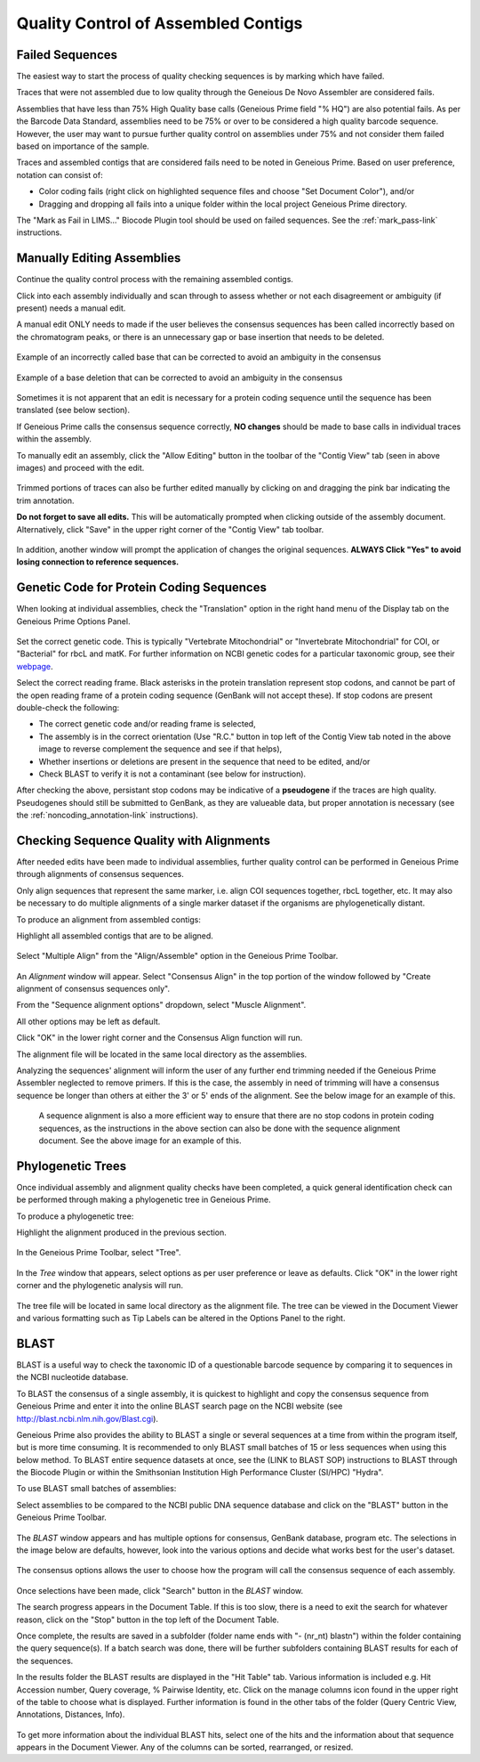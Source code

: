 
Quality Control of Assembled Contigs
====================================

.. _qc_fails-link:

Failed Sequences
---------------- 

The easiest way to start the process of quality checking sequences is by marking which have failed. 

Traces that were not assembled due to low quality through the Geneious De Novo Assembler are considered fails. 

Assemblies that have less than 75% High Quality base calls (Geneious Prime field "% HQ") are also potential fails. As per the Barcode Data Standard, assemblies need to be 75% or over to be considered a high quality barcode sequence. However, the user may want to pursue further quality control on assemblies under 75% and not consider them failed based on importance of the sample.  

Traces and assembled contigs that are considered fails need to be noted in Geneious Prime. Based on user preference, notation can consist of:

* Color coding fails (right click on highlighted sequence files and choose "Set Document Color"), and/or

* Dragging and dropping all fails into a unique folder within the local project Geneious Prime directory.

The "Mark as Fail in LIMS..." Biocode Plugin tool should be used on failed sequences. See the :ref:`mark_pass-link` instructions.


Manually Editing Assemblies
----------------------------

Continue the quality control process with the remaining assembled contigs.

Click into each assembly individually and scan through to assess whether or not each disagreement or ambiguity (if present) needs a manual edit. 

A manual edit ONLY needs to made if the user believes the consensus sequences has been called incorrectly based on the chromatogram peaks, or there is an unnecessary gap or base insertion that needs to be deleted. 
  
.. figure:: /images/manual_edit_ex1.png
  :align: center
  
  Example of an incorrectly called base that can be corrected to avoid an ambiguity in the consensus
  
.. figure:: /images/manual_edit_ex2.png
  :align: center
 
  Example of a base deletion that can be corrected to avoid an ambiguity in the consensus

Sometimes it is not apparent that an edit is necessary for a protein coding sequence until the sequence has been translated (see below section). 

If Geneious Prime calls the consensus sequence correctly, **NO changes** should be made to base calls in individual traces within the assembly.

To manually edit an assembly, click the "Allow Editing" button in the toolbar of the "Contig View" tab (seen in above images) and proceed with the edit.

.. figure:: /images/manual_edit_dragtrim.png
  :align: center
  
Trimmed portions of traces can also be further edited manually by clicking on and dragging the pink bar indicating the trim annotation.

**Do not forget to save all edits.** This will be automatically prompted when clicking outside of the assembly document. Alternatively, click "Save" in the upper right corner of the "Contig View" tab toolbar.

.. figure:: /images/assembly_save_changes.png
  :align: center 

In addition, another window will prompt the application of changes the original sequences. **ALWAYS Click "Yes" to avoid losing connection to reference sequences.**

.. figure:: /images/assembly_apply_changes_to_originals.png
  :align: center 


Genetic Code for Protein Coding Sequences
------------------------------------------

When looking at individual assemblies, check the "Translation" option in the right hand menu of the Display tab on the Geneious Prime Options Panel. 

.. figure:: /images/assembly_view2.png
  :align: center

Set the correct genetic code. This is typically "Vertebrate Mitochondrial" or "Invertebrate Mitochondrial" for COI, or "Bacterial" for rbcL and matK. For further information on NCBI genetic codes for a particular taxonomic group, see their `webpage <https://www.ncbi.nlm.nih.gov/Taxonomy/Utils/wprintgc.cgi>`_.

Select the correct reading frame. Black asterisks in the protein translation represent stop codons, and cannot be part of the open reading frame of a protein coding sequence (GenBank will not accept these).  If stop codons are present double-check the following:

* The correct genetic code and/or reading frame is selected,
* The assembly is in the correct orientation (Use "R.C." button in top left of the Contig View tab noted in the above image to reverse complement the sequence and see if that helps),
* Whether insertions or deletions are present in the sequence that need to be edited, and/or
* Check BLAST to verify it is not a contaminant (see below for instruction).	
  
After checking the above, persistant stop codons may be indicative of a **pseudogene** if the traces are high quality. Pseudogenes should still be submitted to GenBank, as they are valueable data, but proper annotation is necessary (see the :ref:`noncoding_annotation-link` instructions).
  

Checking Sequence Quality with Alignments
-----------------------------------------

After needed edits have been made to individual assemblies, further quality control can be performed in Geneious Prime through alignments of consensus sequences. 

Only align sequences that represent the same marker, i.e. align COI sequences together, rbcL together, etc. It may also be necessary to do multiple alignments of a single marker dataset if the organisms are phylogenetically distant.

To produce an alignment from assembled contigs:

Highlight all assembled contigs that are to be aligned.

.. figure:: /images/align_assemble_multalign.png
  :align: center
  
Select "Multiple Align" from the "Align/Assemble" option in the Geneious Prime Toolbar.

.. figure:: /images/alignment_window.png
  :align: center

An *Alignment* window will appear. Select "Consensus Align" in the top portion of the window followed by "Create alignment of consensus sequences only".

From the "Sequence alignment options" dropdown, select "Muscle Alignment".

All other options may be left as default.

Click "OK" in the lower right corner and the Consensus Align function will run.

The alignment file will be located in the same local directory as the assemblies.

Analyzing the sequences' alignment will inform the user of any further end trimming needed if the Geneious Prime Assembler neglected to remove primers. If this is the case, the assembly in need of trimming will have a consensus sequence be longer than others at either the 3' or 5' ends of the alignment. See the below image for an example of this. 

.. figure:: /images/alignment_view.png
  :align: center
 
 A sequence alignment is also a more efficient way to ensure that there are no stop codons in protein coding sequences, as the instructions in the above section can also be done with the sequence alignment document. See the above image for an example of this.
 

Phylogenetic Trees
------------------

Once individual assembly and alignment quality checks have been completed, a quick general identification check can be performed through making a phylogenetic tree in Geneious Prime. 

To produce a phylogenetic tree:

Highlight the alignment produced in the previous section.

.. figure:: /images/tree_builder.png
  :align: center

In the Geneious Prime Toolbar, select "Tree".

.. figure:: /images/tree_window.png
  :align: center

In the *Tree* window that appears, select options as per user preference or leave as defaults. Click "OK" in the lower right corner and the phylogenetic analysis will run.

.. figure:: /images/tree_view.png
  :align: center

The tree file will be located in same local directory as the alignment file. The tree can be viewed in the Document Viewer and various formatting such as Tip Labels can be altered in the Options Panel to the right.


BLAST
-----

BLAST is a useful way to check the taxonomic ID of a questionable barcode sequence by comparing it to sequences in the NCBI nucleotide database. 

To BLAST the consensus of a single assembly, it is quickest to highlight and copy the consensus sequence from Geneious Prime and enter it into the online BLAST search page on the NCBI website (see http://blast.ncbi.nlm.nih.gov/Blast.cgi). 

Geneious Prime also provides the ability to BLAST a single or several sequences at a time from within the program itself, but is more time consuming. It is recommended to only BLAST small batches of 15 or less sequences when using this below method. To BLAST entire sequence datasets at once, see the (LINK to BLAST SOP) instructions to BLAST through the Biocode Plugin or within the Smithsonian Institution High Performance Cluster (SI/HPC) "Hydra".

To use BLAST small batches of assemblies:

Select assemblies to be compared to the NCBI public DNA sequence database and click on the "BLAST" button in the Geneious Prime Toolbar.

.. figure:: /images/BLAST_button.png
  :align: center 

The *BLAST* window appears and has multiple options for consensus, GenBank database, program etc. The selections in the image below are defaults, however, look into the various options and decide what works best for the user's dataset.

.. figure:: /images/BLAST_window.png
  :align: center

The consensus options allows the user to choose how the program will call the consensus sequence of each assembly.

.. figure:: /images/BLAST_consensus_options.png
  :align: center

Once selections have been made, click "Search" button in the *BLAST* window.

The search progress appears in the Document Table. If this is too slow, there is a need to exit the search for whatever reason, click on the "Stop" button in the top left of the Document Table.

Once complete, the results are saved in a subfolder (folder name ends with "- (nr_nt) blastn") within the folder containing the query sequence(s). If a batch search was done, there will be further subfolders containing BLAST results for each of the sequences.

In the results folder the BLAST results are displayed in the "Hit Table" tab. Various information is included e.g. Hit Accession number, Query coverage, % Pairwise Identity, etc. Click on the manage columns icon found in the upper right of the table to choose what is displayed. Further information is found in the other tabs of the folder (Query Centric View, Annotations, Distances, Info).

.. figure:: /images/BLAST_hit_table.png
  :align: center

To get more information about the individual BLAST hits, select one of the hits and the information about that sequence appears in the Document Viewer. Any of the columns can be sorted, rearranged, or resized.

